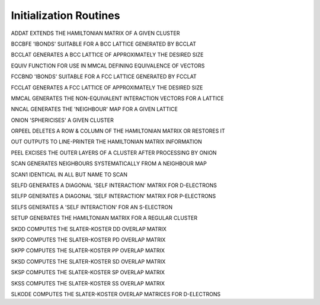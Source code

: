 Initialization Routines
========================

ADDAT    EXTENDS THE HAMILTONIAN MATRIX OF A GIVEN CLUSTER

BCCBFE  'IBONDS' SUITABLE FOR A BCC LATTICE GENERATED BY BCCLAT

BCCLAT   GENERATES A BCC LATTICE OF APPROXIMATELY THE DESIRED SIZE

EQUIV    FUNCTION FOR USE IN MMCAL DEFINING EQUIVALENCE OF VECTORS

FCCBND  'IBONDS' SUITABLE FOR A FCC LATTICE GENERATED BY FCCLAT

FCCLAT   GENERATES A FCC LATTICE OF APPROXIMATELY THE DESIRED SIZE

MMCAL    GENERATES  THE NON-EQUIVALENT INTERACTION VECTORS FOR A LATTICE

NNCAL    GENERATES THE 'NEIGHBOUR' MAP FOR A GIVEN LATTICE

ONION    'SPHERICISES' A GIVEN CLUSTER

ORPEEL   DELETES A ROW & COLUMN OF THE HAMILTONIAN MATRIX OR RESTORES IT

OUT      OUTPUTS TO LINE-PRINTER THE HAMILTONIAN MATRIX INFORMATION

PEEL     EXCISES THE OUTER LAYERS OF A CLUSTER AFTER PROCESSING BY ONION

SCAN     GENERATES NEIGHBOURS SYSTEMATICALLY FROM A NEIGHBOUR MAP

SCAN1    IDENTICAL IN ALL BUT NAME TO SCAN

SELFD    GENERATES A DIAGONAL 'SELF INTERACTION' MATRIX FOR D-ELECTRONS

SELFP    GENERATES A DIAGONAL 'SELF INTERACTION' MATRIX FOR P-ELECTRONS

SELFS    GENERATES A 'SELF INTERACTION' FOR AN S-ELECTRON

SETUP    GENERATES THE HAMILTONIAN MATRIX FOR A REGULAR CLUSTER

SKDD     COMPUTES THE SLATER-KOSTER DD OVERLAP MATRIX

SKPD     COMPUTES THE SLATER-KOSTER PD OVERLAP MATRIX

SKPP     COMPUTES THE SLATER-KOSTER PP OVERLAP MATRIX

SKSD     COMPUTES THE SLATER-KOSTER SD OVERLAP MATRIX

SKSP     COMPUTES THE SLATER-KOSTER SP OVERLAP MATRIX

SKSS     COMPUTES THE SLATER-KOSTER SS OVERLAP MATRIX

SLKODE   COMPUTES THE SLATER-KOSTER OVERLAP MATRICES FOR D-ELECTRONS

